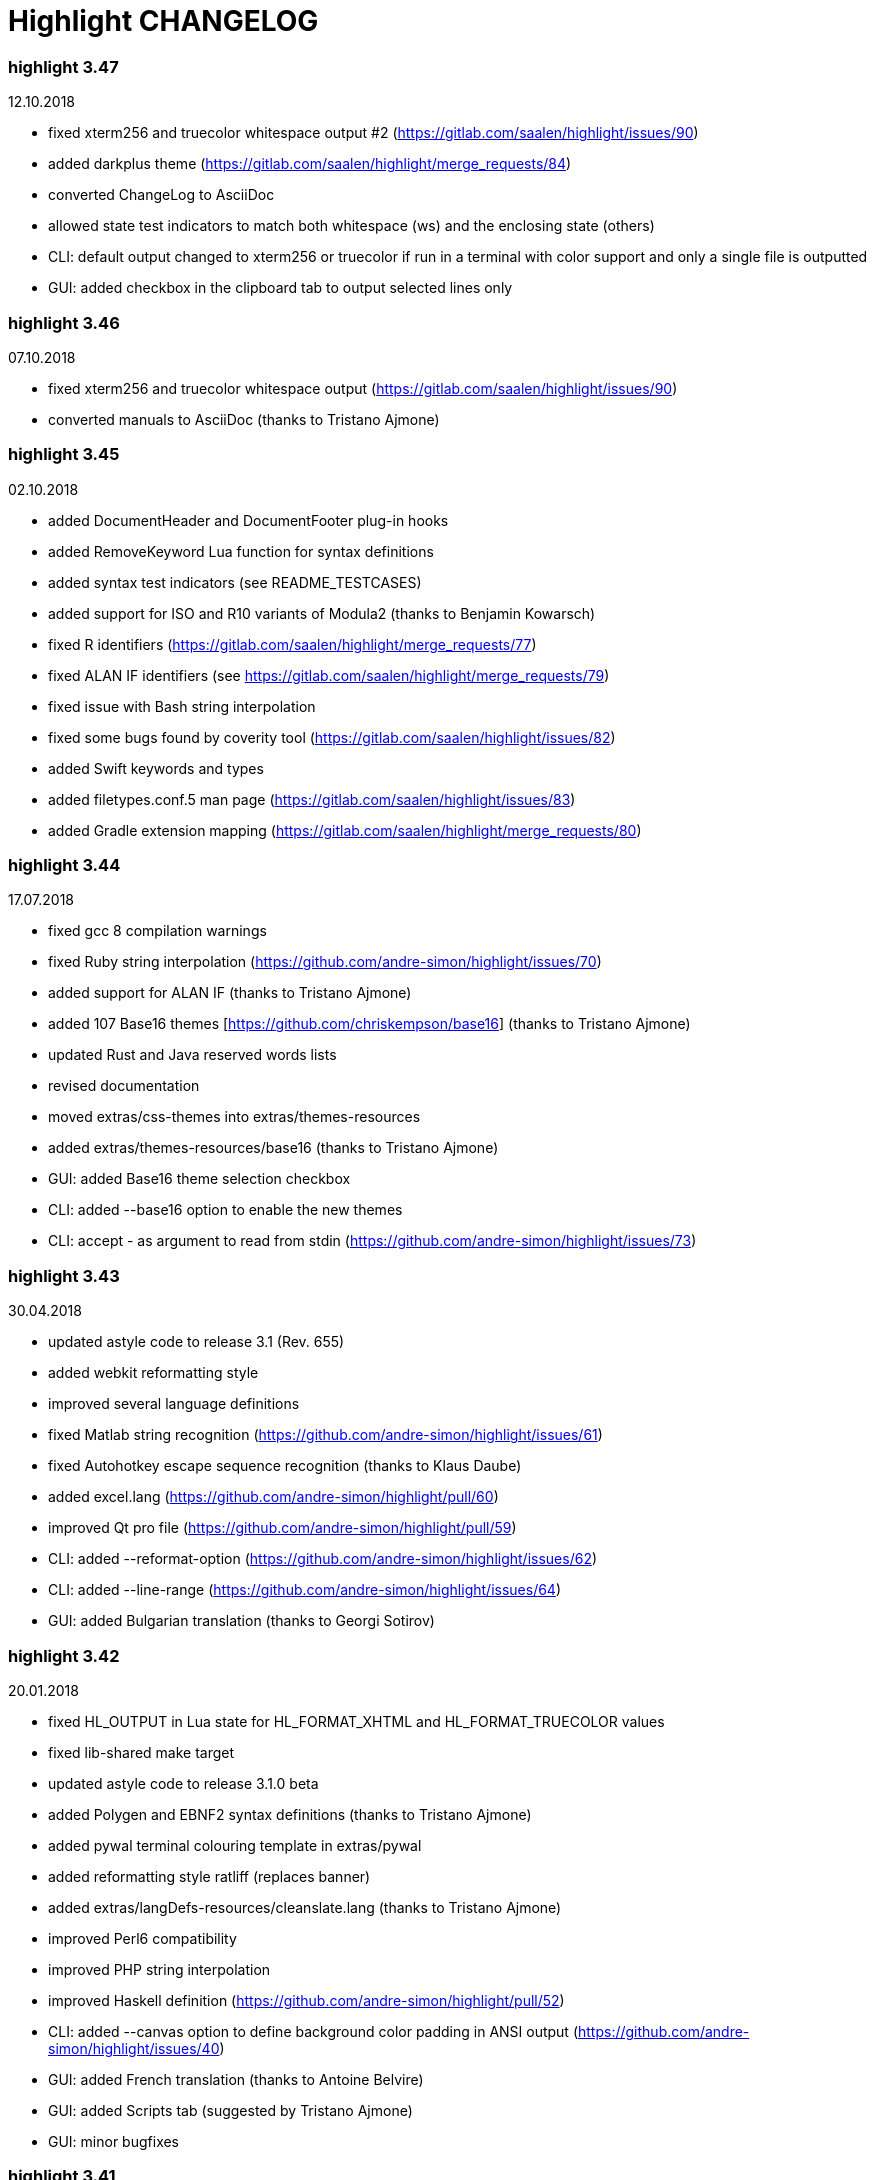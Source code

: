 = Highlight CHANGELOG


=== highlight 3.47

12.10.2018

 - fixed xterm256 and truecolor whitespace output #2 (https://gitlab.com/saalen/highlight/issues/90)
 - added darkplus theme (https://gitlab.com/saalen/highlight/merge_requests/84)
 - converted ChangeLog to AsciiDoc
 - allowed state test indicators to match both whitespace (ws) and the enclosing state (others)
 - CLI: default output changed to xterm256 or truecolor if run in a terminal with color support and 
        only a single file is outputted
 - GUI: added checkbox in the clipboard tab to output selected lines only

        
=== highlight 3.46

07.10.2018

 - fixed xterm256 and truecolor whitespace output (https://gitlab.com/saalen/highlight/issues/90)
 - converted manuals to AsciiDoc (thanks to Tristano Ajmone)


=== highlight 3.45

02.10.2018

 - added DocumentHeader and DocumentFooter plug-in hooks
 - added RemoveKeyword Lua function for syntax definitions
 - added syntax test indicators (see README_TESTCASES)
 - added support for ISO and R10 variants of Modula2 (thanks to Benjamin Kowarsch)
 - fixed R identifiers (https://gitlab.com/saalen/highlight/merge_requests/77)
 - fixed ALAN IF identifiers (see https://gitlab.com/saalen/highlight/merge_requests/79)
 - fixed issue with Bash string interpolation
 - fixed some bugs found by coverity tool (https://gitlab.com/saalen/highlight/issues/82)
 - added Swift keywords and types
 - added filetypes.conf.5 man page (https://gitlab.com/saalen/highlight/issues/83)
 - added Gradle extension mapping (https://gitlab.com/saalen/highlight/merge_requests/80)


=== highlight 3.44

17.07.2018

 - fixed gcc 8 compilation warnings
 - fixed Ruby string interpolation 
  (https://github.com/andre-simon/highlight/issues/70)
 - added support for ALAN IF (thanks to Tristano Ajmone)
 - added 107 Base16 themes [https://github.com/chriskempson/base16] 
  (thanks to Tristano Ajmone)
 - updated Rust and Java reserved words lists
 - revised documentation
 - moved extras/css-themes into extras/themes-resources
 - added extras/themes-resources/base16 (thanks to Tristano Ajmone)
 - GUI: added Base16 theme selection checkbox
 - CLI: added --base16 option to enable the new themes
 - CLI: accept - as argument to read from stdin 
  (https://github.com/andre-simon/highlight/issues/73)


=== highlight 3.43

30.04.2018

 - updated astyle code to release 3.1 (Rev. 655)
 - added webkit reformatting style
 - improved several language definitions
 - fixed Matlab string recognition 
  (https://github.com/andre-simon/highlight/issues/61)
 - fixed Autohotkey escape sequence recognition (thanks to Klaus Daube)
 - added excel.lang (https://github.com/andre-simon/highlight/pull/60)
 - improved Qt pro file (https://github.com/andre-simon/highlight/pull/59)
 - CLI: added --reformat-option 
  (https://github.com/andre-simon/highlight/issues/62)
 - CLI: added --line-range (https://github.com/andre-simon/highlight/issues/64)
 - GUI: added Bulgarian translation  (thanks to Georgi Sotirov)


=== highlight 3.42

20.01.2018

 - fixed HL_OUTPUT in Lua state for HL_FORMAT_XHTML and HL_FORMAT_TRUECOLOR values
 - fixed lib-shared make target
 - updated astyle code to release 3.1.0 beta
 - added Polygen and EBNF2 syntax definitions (thanks to Tristano Ajmone)
 - added pywal terminal colouring template in extras/pywal
 - added reformatting style ratliff (replaces banner)
 - added extras/langDefs-resources/cleanslate.lang (thanks to Tristano Ajmone)
 - improved Perl6 compatibility
 - improved PHP string interpolation
 - improved Haskell definition (https://github.com/andre-simon/highlight/pull/52)
 - CLI: added --canvas option to define background color padding in ANSI output
  (https://github.com/andre-simon/highlight/issues/40)
 - GUI: added French translation (thanks to Antoine Belvire) 
 - GUI: added Scripts tab (suggested by Tristano Ajmone) 
 - GUI: minor bugfixes


=== highlight 3.41

27.11.2017

 - renamed examples directory to extras
 - line anchors (-a) are attached as id attribute to the first span or li tag in 
  HTML output (https://github.com/andre-simon/highlight/issues/36)
 - renamed ID prefix in outhtml_codefold plug-in to be compatible with -a IDs
 - added fstab.lang and added anacrontab in filetypes.conf
 - removed references to OutputType::HTML32
 - added extras/css-themes and extras/langDefs-resources
  (thanks to Tristano Ajmone)
 - CLI: removed deprecated indicator of --data-dir option
 - CLI: added --no-version-info option
 - GUI: fixed initial theme selection
 - GUI: added "Omit version info comment" option
 - GUI: added "Copy with MIME type" option for HTML output 
  (https://github.com/andre-simon/highlight/issues/32) 


=== highlight 3.40

20.10.2017

 - fixed Ruby string parsing (thanks to Jens Schleusener)
 - fixed segfault on sparc64 (patch by James Clarke)
 - fixed PureBasic definition (https://github.com/andre-simon/highlight/issues/25)
 - added CMake definition (https://github.com/andre-simon/highlight/issues/20)
 - added email definition (https://github.com/andre-simon/highlight/issues/21)
 - linked scm suffix to lisp definition 
  (https://github.com/andre-simon/highlight/issues/22)
 - W32 CLI: support HIGHLIGHT_DATADIR and --data-dir options 
  (https://github.com/andre-simon/highlight/issues/24)
 - revised documentation


=== highlight 3.39

25.07.2017

 - added syntax for Docker and Elixir
 - improved HTML, Julia, Kotlin and Smalltalk syntax definitions
 - GUI: added "Paste, Convert and Copy" button 
  (https://sourceforge.net/p/syntaxhighlight/support-requests/4/)


=== highlight 3.38

20.06.2017

 - fixed Bash variable highlighting issue
 - updated astyle code to release 3.0.1 (https://sourceforge.net/p/astyle/bugs/438)
 - added bash_ref_man7_org.lua plugin


=== highlight 3.37

30.05.2017

 - fixed Perl string highlighting issue
 - fixed highlighting if a line continues after the nested code delimiter
 - updated astyle code to release 3.0
 - added examples/pandoc (thanks to Tristano Ajmone)
 - added syntax mapping for markdown 
  (https://github.com/andre-simon/highlight/issues/11)
 - added syntax mapping for clj 
  (https://github.com/andre-simon/highlight/issues/15)
 - improved Java definition (https://github.com/andre-simon/highlight/issues/13)
 - added theme to JSON converter in  examples/json 
  (https://github.com/andre-simon/highlight/issues/8)
 - CLI: added support for environment variable HIGHLIGHT_OPTIONS 
  (https://github.com/andre-simon/highlight/issues/17)


=== highlight 3.36

30.03.2017

 - fixed code folding plugin to support more Ruby conditional modifiers 
  (thanks to Jens Schleusener)
 - fixed Perl quoted string highlighting (thanks to Jens Schleusener)
 - added new GeneratorOverride syntax definition parameter
 - added Filenames parameter in filetypes.conf to assign input filenames
  to syntax types (suggested by Andy)
 - added FASM definition and edit-fasm theme (thanks to Tristano Ajmone)
 - added outhtml_ie7_webctrl plug-in (suggested by Tristano Ajmone)
 - GUI: file extensions can be configured for multiple languages, 
  triggers syntax selection prompt
 - GUI: added Italian translation (thanks to Tristano Ajmone)


=== highlight 3.35

28.02.2017

 - fixed code folding plugin to support Ruby conditional modifiers
 - fixed JSON definition (thanks to Timothee Cour)
 - fixed output of unknown syntax warning with applied force switch 
  (thanks to Andy)
 - added state trace parameter to Decorate plug-in function 
 - added GDScript definition and edit-godot theme (thanks to Tristano Ajmone)
 - updated SWIG code samples
 - updated Artistic Style lib (SVN Rev. 553)
 - revised docs
 - CLI: fixed creation of hidden files if output filename is prepended by its
  input path
 - CLI: added switch --stdout (https://sourceforge.net/p/syntaxhighlight/bugs/14)


=== highlight 3.34

27.12.2016

 - fixed segfault with --skip applied on a single file input list 
  (thanks to Jens Schleusener)
 - added support for Python 3.6 syntax
 - added Github and Sourceforge themes


=== highlight 3.33

02.11.2016

 - fixed highlighting of nested section delimiters
 - fixed PHP definition (thanks to Christoph Burschka)
 - fixed font family declaration in SVG
 - fixed user defined encoding in ODT
 - fixed unnecessary output of style file with --inline-css 
  (thanks to Jens Schleusener)
 - added vimscript language definition (thanks to Max Christian Pohle)
 - added Coffeescript language definition (thanks to Jess Austin)
 - added PureBasic definition and theme (thanks to Tristano Ajmone)
 - added JSX language definition (suggested by Max Stoiber)
 - added PO translation definition
 - added plug-in outhtml_add_figure.lua
 - updated js definition
 - updated Artistic Style lib (SVN Rev. 521)
 - improved various color themes and syntax definitions


=== highlight 3.32

24.09.2016

 - added support for true color escape codes (--out-format truecolor)
 - fixed xterm256 output for paging with less (thanks to Fylwind)
 - fixed operator regex in rnc.lang, crk.lang and yaml.lang (thanks to Joe Klauza)
 - added Pony and Whiley definitions
 - updated Ceylon, Julia and TypeScript definitions
 - added Go, AutoHotKey, TypeScript and R to the foldable list in the 
  outhtml_codefold.lua plug-in
 - removed plugins/bash_ref_linuxmanpages_com.lua
 - GUI: fixed README, ChangeLog and License file paths on Linux


=== highlight 3.31

01.08.2016

 - revised documentation
 - GUI: fixed minor layout issues


=== highlight 3.30

30.06.2016

 - the data directory can be defined with the HIGHLIGHT_DATADIR environment variable
 - fixed RTF output of UTF-8 input; needs input encoding set to utf-8 
  (thanks to Kamigishi Rei)
 - fixed XML comment recognition (thanks to Mani)
 - data search directories were appended to the result of --list-scripts
 - revised older syntax definitions
 - updated base URLs of bash_ref_linuxmanpages and cpp_ref_qtproject plug-ins
 - GUI: added system copy and paste shortcuts for clipboard functions 
  (suggested by Kamigishi Rei)


=== highlight 3.29

24.05.2016

 - added Ansible Yaml definition (thanks to Raphael Droz)
 - added Chapel definition (thanks to Lydia Duncan)
 - fixed gcc 6 warnings about deprecated auto_ptr usage
 - src/makefile: added -std=c++11 because of auto_ptr to unique_ptr transition
  (thanks to Jens Schleusener)
 - GUI: fixed style file output if "write to source directory" option is
  checked (thanks to Jim Pattee)


=== highlight 3.28

15.02.2016

 - added support of Pascal, Lua, Ruby and C# regions in outhtml_codefold.lua
 - improved outhtml_codefold.lua to handle embedded languages
 - added string delimiters in the Ruby definition
 - added new AssertEqualLength flag in string section of language definitions
 - improved heredoc parsing
 - fixed Lua multiline string recognition
 - improved SVG whitespace output (patch by Paul de Vrieze)
 - added Nim and mIRC Scripting definitions


=== highlight 3.27

19.01.2016

 - improved outhtml_codefold.lua to ignore brackets on the same line
 - added RTF output to mark_lines.lua 
 - fixed Powershell and NSIS definitions
 - added JSON and Github Markdown definitions
 - CLI: added --keep-injections option to force plugin injection output with -f
 - GUI: added keep injections checkbox
 - GUI: fixed crash after removing selected plugins


=== highlight 3.26

13.01.2016

 - added HL_REJECT state to be used in a OnStateChange function
 - added DecorateLineBegin and DecorateLineEnd hooks
 - added mark_lines.lua, outhtml_codefold.lua, comment_links.lua plug-ins
 - fixed font face in ODT output
 - fixed Operators parameter in frink.lang and oorexx.lang
 - fixed regular expression parsing within strings for JS, Perl and Ruby
 - CLI: added --page-color option to include a page color in RTF output
 - GUI: added RTF page color checkbox


=== highlight 3.25

18.12.2015

 - added new SVG definition to support embedded scripting
 - improved js.lang, css.lang, scss.lang, less.lang, tsql.lang
 - modified HTML ordered list output to work better with new plug-ins
 - renamed plug-in variable HL_INPUT_FILE to HL_PLUGIN_PARAM
 - CLI: renamed --plug-in-read option to --plug-in-param
 - GUI: updated plug-in parameter label and tool-tips
 - GUI: fixed minor issues


=== highlight 3.24

02.11.2015

 - fixed TeX output for cweb documents (patch by Ingo Krabbe)
 - fixed string interpolation in bat.lang
 - added reduce_filesize.lua, outhtml_add_shadow.lua, 
  outhtml_add_background_svg.lua, outhtml_add_background_stripes.lua, 
  outhtml_add_line.lua plug-ins 
 - added TCL extension in examples/tcl
 - added kotlin.lang, nginx.lang and julia.lang
 - updated php.lang to include version 7 keywords 
 - updated ceylon.lang to include version 1.2 keywords 
 - updated scripts in examples directory
 - CLI: style-infile option marked as deprecated
 - GUI: shortened paths in file input lists


=== highlight 3.23

16.07.2015

 - added rs.lang
 - added conf.lang (thanks to Victor Ananjevsky)
 - added some extensions in filetypes.conf (patch by Victor Ananjevsky)
 - fixed Matlab definition and style (thanks to Justin Pearson)
 - CLI: fixed --list-scripts with unknown argument (thanks to Jens Schleusener)


=== highlight 3.22

17.02.2015

 - updated astyle code to release 2.05.1
 - fixed shebang recognition (thanks to Victor Ananjevsky)
 - GUI: added option to define line numbering start


=== highlight 3.21

02.02.2015

 - added support for LESS, SASS and Stylus CSS processors (suggested by Marcel Bischoff)
 - added support for Lua 5.3, removed LUA52 makefile option
 - fixed heredoc matching in perl.lang (thanks to cornucopia)
 - fixed Haskell lang (thanks to Daan Michiels)
 - fixed RNC lang (thanks to Daan Michiels)
 - fixed regex pattern in js.lang


=== highlight 3.20

28.11.2014

 - updated astyle code to release 2.05
 - added astyle reformatting style vtk


=== highlight 3.19

05.09.2014

 - added bold, italic and underline attributes to xterm256 ANSI output
  (patch by Andrew Fuller)
 - fixed assembler mapping in filetypes.conf (thanks to Jens Schleusener)
 - added Swift definition
 - improved ASP, F#, OCaml and Lisp syntax definitions
 - added interpolation patterns to several definitions
 - updated base URLs in cpp_ref_gtk_gnome and cpp_ref_qtproject plug-ins
 - CLI: added Pango markup output option (patch by Dominik Schmidt)


=== highlight 3.18

28.03.2014

 - filenames without extension (ie. makefile) can be mapped in filetypes.conf
  (suggested by Sam Craig)
 - fixed Rexx highlighting
 - added GDB language definition (thanks to A. Aniruddha)
 - added the.theme (thanks to Mark Hessling)


=== highlight 3.17

06.01.2014

 - updated astyle code to release 2.04
 - added astyle reformatting styles google, pico and lisp
 - improved raw string parsing in cs.lang (patch by smdn.jp)
 - added regex recognition in js.lang (patch by Troy Sankey)
 - added PDF language definition (thanks to Roland Hieber)


=== highlight 3.16.1

01.11.2013

 - fixed debug output in sh.lang (https://sourceforge.net/p/syntaxhighlight/bugs/9/)


=== highlight 3.16

30.09.2013

 - updated astyle code to release 2.03
 - added heredoc string literal parsing for Lisp, Perl, PHP, Ruby and Bash
 - revised several language definitions
 - added DataDir::searchDataDir for the Perl SWIG bindings (thanks to David Bremner)
 - added SWIG PHP binding (patch by G. Wijaya)


=== highlight 3.15

27.06.2013

 - updated Diluculum code to release 1.0 (support of Lua 5.2)
 - patched Diluculum to support Lua 5.1 and 5.2
 - added support for Yang (thanks to A. Aniruddha)
 - fixed Ruby definition


=== highlight 3.14

31.04.2013

 - added HeaderInjection and FooterInjection variables for syntax plug-ins
 - fixed handling of CRLF files on Linux (suggested by William Bell)
 - replaced single data directory by a dynamic config file search; see README
  (suggested by Daniel)
 - added plug-ins outhtml_parantheses_matcher.lua, outhtml_keyword_matcher.lua
 - CLI: added --list-scripts option
 - CLI: marked --data-dir, --list-langs, --list-themes options as deprecated
 - CLI: removed --add-config-dir option


=== highlight 3.13

05.02.2013

 - added support for Crack (thanks to Conrad Steenberg)
 - added XML shebang regex (thanks to Ferry Huberts)
 - added hints to makefile to deal with Lua 5.1 and LuaJIT system libs
 - updated cpp_ref_gtk_gnome.lua plug-in
 - updated cpp_ref_cplusplus_com.lua plug-in
 - CLI: fixed segfault if --force was applied and unknown files were parsed
  (thanks to Jussi Judin)
 - GUI: fixed unselected theme after first program start


=== highlight 3.12

05.10.2012

 - CSS class name is omitted in HTML output if class-name option is set to NONE
 - added support for highlighting of string interpolation
 - added support for Dart and TypeScript
 - fixed SWIG module
 - GUI: added Simplified Chinese translation (thanks to Love NoAny)


=== highlight 3.11 beta

21.08.2012

 - replaced Pattern/Matcher classes by the Boost xpressive library
   (now swig example is broken)
 - updated Relax NG syntax (thanks to Roger Sperberg)
 - added new oxygenated theme (thanks to Roger Sperberg)
 - fixed highlight.pro to include correct lua5.1 paths
 - GUI: fixed shebang recognition


=== highlight 3.10 beta

21.07.2012

 - fixed HTML ordered lists to improve copy&paste in browsers (suggested by Nash)
 - changed default output from HTML 4.01 to HTML5
 - changed default HTML font family to include the generic monospace font
 - added ODT Flat XML output format (--out-format=odt)
 - added fontenc package in LaTeX output (patch by Yimin Li)
 - fixed RTF hyperlink output in several plug-ins
 - removed ctags option (functionality was replaced by plug-in)
 - CLI: added --wrap-no-numbers option (patch by Michael Enßlin)
 - GUI: replaced Qt file dialogs by native dialogs


=== highlight 3.9

01.05.2012

 - enhanced the plug-in interface (added Decorator function and Injections property)
 - added several example plug-ins which show how to add keyword links to online
  references (e.g. cplusplus.com, perldoc.perl.org, qtproject_org)
 - added ctags plugin (ctags_html_tooltips.lua)
 - improved Perl and N3 definitions (thanks to Heiko Jansen)
 - CLI: marked --ctags-file option as deprecated
 - CLI: added --plug-in-read option to define an input file for plug-ins
 - CLI: fixed file suffix recognition
 - GUI: added input field for a plug-in input file
 - GUI: fixed initial input tab selection
 - GUI: set initial font selection to Courier


=== highlight 3.8

24.02.2012

 - updated astyle code to release 2.02.1
 - fixed SWIG perl binding makefile (patch by David Bremner)
 - fixed shebang recognition (patch by Georgios M. Zarkadas)
 - fixed file suffix recognition (patch by Georgios M. Zarkadas)
 - fixed memory leak in astyle's ASFormatter (patch by MENG Wei)


=== highlight 3.7

03.01.2012

 - added support for Biferno (thanks to Sandro Bilbeisi)
 - added support for RPL (thanks to Frank Seidinger)
 - added support for Ceylon
 - fixed Ruby definition
 - HTML font string may contain a list of fonts, which is not enclosed in quotes
   (suggested by Sebastiano Poggi)
 - GUI: added --portable command line option to save config files in the current
   working directory instead of the user directory (suggested by Royi Avital)
 - GUI: fixed some language mappings


=== highlight 3.6

05.10.2011

 - added support for UPC (thanks to Viraj Sinha)
 - added support for N3, N-Triples, Turtle, SPARQL (suggested by  Heiko Jansen)
 - added Solarized color theme (thanks to Steve Huff)
 - fixed OCaml definition (thanks to Kakadu Hafanana)
 - fixed camo colour theme
 - removed sienna and desertEx colour themes
 - CLI: fixed segfault with --print-style option
 - GUI: added "Dock floating panels" checkbox in the main menu


=== highlight 3.5

02.06.2011

 - updated astyle code to release 2.02
 - fixed --force option (thanks to Stefan Bühler)


=== highlight 3.4

31.03.2011

 - added support for ABC, Algol, AS/400 CL, BCPL,  Limbo, Gambas, JavaFX,
   RPG, Transact-SQL, PL/Perl, PL/Tcl, PL/Python, Charmm
 - fixed web plugins (Serendipity, DokuWiki, Wordpress)
 - fixed BBCode closing tag order
 - GUI: Updated Czech translation (thanks to Pavel Fric)


=== highlight 3.3

28.12.2010

 - updated astyle code to release 2.01
 - fixed overwriting of files with the same name in recursive batch mode
  (thanks to Ramanathan U.)
 - added DataDir class to SWIG interface (patch by David Bremner)
 - added Andes theme (thanks to Roger Sperberg)
 - enabled deprecated @highlight pass-through (suggested by David Bremner)
 - dropped oceandeep theme
 - updated documentation


=== highlight 3.2

08.11.2010

 - added plug-in function AddKeyword (suggested by Michael Serrano)
 - language definitions are cached instead of being reloaded if input syntax
  changes
 - added keyword group ID parameter to the plug-in function OnStateChange
 - added plug-in script bash_functions.lua
 - added theme description in output style's comment
 - added enum and union keywords in c.lang (thanks to Thiago)
 - added dl linking flag in Makefile to fix Debian build error
  (thanks to Michael Serrano)
 - added NDEBUG flag in makefile to disable asserts
 - GUI: Added Czech translation (thanks to Pavel Fric)


=== highlight 3.1

24.08.2010

 - updated Diluculum to version 0.5.3
 - fixed README
 - fixed conversion without highlighting (--syntax txt)
 - fixed msxml definition (thanks to Andrei Rosca)
 - added edit-flashdevelop theme (thanks to Andrei Rosca)
 - CLI: fixed minor bugs


=== highlight 3.1 beta3

12.08.2010

 - added --config-file option
 - CLI: fixed minor bugs
 - GUI: renamed output specific options tab
 - GUI: remember state of the dock panel


=== highlight 3.1 beta2

08.07.2010

 - moved plugin scripts from examples to new plugins directory
 - fixed web_plugin path in makefile (thanks to Jochen Schmitt)
 - fixed SWIG interface and example scripts
 - improved converted VIM colour themes
 - improved several language definitions (Fortran77, Zonnon,
   Basic, Verilog, Squirrel, R)
 - added new plugins (java_library.lua, theme_invert.lua)
 - GUI: added plug-in description label
 - GUI: moved setting controls into a dock panel


=== highlight 3.1 beta1

21.06.2010

 - enabled loading of multiple plugins
 - added MXML language definition (suggested by Neal Delfeld)
 - fixed HTML, XML, CSS, Actionscript and JavaScript definitions
 - converted 60 popular VIM colour themes


=== highlight 3.0 beta

03.06.2010

 - language definitions, themes, filetypes.conf were converted to Lua scripts
  (try examples/*2to3.py to convert old files)
 - added --plug-in option to enable user scripts
 - renamed *.style files to *.theme
 - moved include files from src/core to src/include
 - moved examples/plugins to examples/web_plugins
 - renamed --linenumbers to --line-numbers
 - renamed several language definitions and themes
 - fixed several string delimiter issues (Ruby, Lua)
 - changed default theme for xterm256 output to edit-vim-dark
 - changed short options: -O is --out-format, -d is --out-dir, -T is --doc-title
 - disabled --mark-line feature
 - disabled --add-data-dir feature
 - disabled separate output format options (use --out-format instead)
 - disabled XML output (use SVG or XHTML)
 - New dependencies: Lua5.1-devel, Boost Headers (Bind)


=== highlight 2.16

29-03-2010

 - updated astyle code to release 1.24
 - added indentation styles 1tbs and horstmann
 - added --no-trailing-nl switch (suggested by Adiel Mittmann)
 - added Modula2 definition (thanks to Benjamin Kowarsch)
 - added EBNF definition (thanks to Mate Ory)
 - added ABNF, AutoHotKey, BBCode and Clean language definitions
 - updated C++ definition to support C++0x syntax
 - added StartupNotify switch in desktop file (patch by Jochen Schmitt)


=== highlight 2.15

25-02-2010

 - improved HTML nested language patterns (thanks to Simone)
 - improved Rexx and PL1 definitions (thanks to Robert Prins)
 - added support for NXC and NBC
 - GUI: added copy and paste support (thanks to Torsten Flammiger)
 - GUI: fixed preview of UTF-8 input


=== highlight 2.14

04-01-2010

 - fixed Rexx output (thanks to Marc Hessling)
 - added support for Go and Pure
 - added support for BNF (thanks to Julien Fontanet)
 - updated Logtalk definition (thanks to Paulo Moura)
 - updated THE theme  (thanks to Marc Hessling)
 - CLI: --quiet switch supresses "Unknown source file extension" error
  (suggested by Nathan Gray)


=== highlight 2.13

02-10-2009

 - fixed SVG output (thanks to Xico)
 - GUI: added new icon


=== highlight 2.12

07-09-2009

 - fixed bug with $INCLUDE statement
 - fixed ctags file parsing
 - added nested language recognition within a source file (suggested by Pavel Striz)
 - added $NESTED statement to language definitions (pas, html, tex)
 - added support for F# (fs.lang)
 - added support for haXe (hx.lang)
 - improved various language definitions
 - revised documentation
 - LIB: added version to shared lib output name
 - CLI: added options --start-nested and --print-style


=== highlight 2.11

23-07-2009

 - added BBCode output option (--bbcode, suggested by Qui Peccavit)
 - added new --delim-cr option to cope with MacOS 9 files
  (suggested by Steven Haddock)
 - added shared lib target (make lib-shared, suggested by Dario Teixeira)
 - list of installed languages (--list-langs) was enhanced to include mapped file
  extensions (suggested by Martin Kammerlander)
 - improved many colour themes using Agave (agave.sf.net)


=== highlight 2.10

24-06-2009

 - fixed CR parsing bug on MacOS (thanks to Shiro Wilde)
 - fixed SWIG makefile (thanks to David Bremner)
 - license changed from GPLv2 to GPLv3 (incl. included libs)
 - updated Artistic Style lib to version 1.23
 - new indentation schemes: stroustrup, whitesmith, banner
 - removed indentSchemes and helpmsg directories
 - removed README_INDENT
 - replaced ide-devcpp theme by a new jedit theme
 - added support for Interactive Data Language (idlang, thanks to Roberto
  Mendoza)
 - added support for Rebol, Oz, Mercury, Zonnon, ATS (Applied Type System),
  CHILL, NetRexx, Inno Setup and INTERLIS
 - added pp, rjs, jnlp, groovy, gnad, es, sblc, ooc, gst, sq extensions
  to filetypes.conf
 - improved Prolog, Pike, Oberon, Nice, Java, Lisp, Lua, Haskell, C# and SML
  definitions
 - improved spec.lang for RPM (thanks to Luoyi Ly)
 - CLI: option --help-lang is deprecated
 - API: dropped setSpecialOptions(), renamed initializing methods to init*


=== highlight 2.9

30-April-2009

 - added more customized boxes for the LaTeX --pretty-symbols switch
  (thanks to Romain Francois)
 - GUI: fixed makefile to pass costum paths to the Qt project makefile
  (thanks to Joerg Germeroth)
 - GUI: reduced window height (thanks to Fidel Barrera)
 - GUI: added Spanish translation (thanks to Fidel Barrera)
 - GUI: added drag and drop for input files


=== highlight 2.8

30-March-2009

 - added --pretty-symbols option to improve LaTeX output quality of tilde and
  braces (thanks to Romain Francois)
 - omitted warning message if --syntax parameter is contained in the --skip list
  (thanks to Bob Smith)
 - included language descriptions in --list-langs output
 - dropped dependency of --replace-quotes and --fragment options
 - enhanced Python SWIG example (testmod.py)
 - added qmake language definition
 - fixed SWIG scripts (thanks to David Bremner)
 - fixed gcc 4.4 compilation (patch by Jochen Schmitt)
 - dropped core/html32generator.*
 - dropped src/gui (wxWidgets based interface)
 - GUI: rewrote the user interface using Qt


=== highlight 2.7

12-January-2009

 - changed versioning scheme to major.minor
 - fixed infinite loop in the W32 build when outputting LaTeX/TeX as UTF-8
   (thanks to Christophe Bal)
 - fixed VHDL and Scilab definitions (thanks to Frederik Teichert)
 - fixed XML definition (thanks to Edin)
 - fixed -r switch (thanks to Frederik Teichert)
 - fixed default number recognition regex
 - added Clojure language definition (thanks to Pierre Larochelle)
 - added wrapping arrow in LaTeX/HTML output if --wrap/--wrap-simple is set
  (suggested by Frederik Teichert)
 - updated ide-msvcpp.style to match current Visual Studio appearance
  (suggested by Pieter Kruger)
 - added make targets "lib" and "cli"
 - organized sources in subdirectories (core, cli, gui) and adjusted makefiles


=== highlight 2.6-14

21-October-2008

 - added --ctags-file option to add tooltips with meta information in HTML output
 - added options to improve compatibility with GNU source-highlight:
  --doc, --no-doc, --tab, --css, --output-dir, --failsafe, --out-format,
  --src-lang, --line-number, --line-number-ref
 - fixed ADA95, C#, Eiffel, Fortran, TCL, Bash definitions
 - added Vala language definition
 - added several file suffixes to filetypes.conf
 - fixed gcc 4.3 compilation issues (patch by Detlef Reichelt)
 - fixed race condition in makefile (patch by Jochen Schmitt)
 - added exit condition if input path matches output path
  (suggested by James Haefner)
 - GUI: added ctags file selection options (only wx2.9 version)


=== highlight 2.6-13

29-September-2008

 - added --skip option to ignore unknown file types (suggested by Bob Smith)
 - added Haskell LHS language definition (suggested by Sebastian Roeder)
 - added regex description for Perl and Ruby definitions
 - improved Bison, Paradox, SML, Snobol, Verilog definitions
 - renamed snobol.lang to sno.lang
 - updated Artistic Style lib to version 1.22
 - replaced dirstream lib by a faster file globbing method
  (invoked with --batch-recursive)
 - support for USE_FN_MATCH compile flag was dropped
 - Makefile generates libhighlight.a (suggested by Adiel Mittmann)
 - Updated SWIG makefile and documentation


=== highlight 2.6-12

04-August-2008

 - added RTF character stylesheet option (suggested by Klaus Nordby)
 - fixed filetypes.conf path in RPM specfile (thanks to Nikita Borodikhin)


=== highlight 2.6-11

09-July-2008

 - added SVG output option (--svg)
 - reassigned -G short option from --class-name to --svg
 - fixed various makefile issues (patches by Samuli Suominen)
 - added highlight.desktop file (suggested by Samuli Suominen)
 - GUI: added SVG and font selection options (only wx2.9 version)
 - GUI: reduced window height by hiding format specific input controls
 - updated highlight.spec to compile wx2.9 GUI


=== highlight 2.6-10

07-May-2008

 - fixed XHTML output (thanks to Allen McPherson)
 - added Logtalk definition (thanks to Paulo Moura)
 - added support for Eiffel ecf project files (thanks to Jérémie Blaser)
 - various code improvements (patch by Antonio Diaz Diaz)


=== highlight 2.6-9

26-March-2008

 - fixed --validate-input option with input from stdin
 - fixed missing DESTDIR prefix in makefile (thanks to Bob Smith)
 - fixed handling of several keyword regexes using the same group name
 - added support for Lilypond
 - added support for Arc (thanks to Pierre Larochelle)
 - added support for embedded output instructions (see README)
 - added examples/highlight_pipe.* (PHP, Perl and Python interface scripts)
 - replaced getopt_long by argparser class
 - language definition parameters $kw_list and $kw_re are merged to $keywords
 - GUI: fixed preview of UTF-8 files (thanks to Victor Woo)
 - GUI: added all-gui-wx29 target in Makefile to compile with wxWidgets 2.9


=== highlight 2.6-8

01-February-2008

 - fixed highlighting issue with nested comments, if delimiters are distinct
 - fixed XML and CSS highlighting
 - fixed C escape sequence parsing of octal and hex sequences
 - language definition tag tag_delim was dropped
 - outdated file README_ES was dropped
 - gcc4.3 compilation support was added (patch by Jochen Schmitt)
 - font-family parameter is enclosed in apostrophes in HTML output
 - added --kw-case=capitalize option
 - added --enclose-pre option
 - added file README_LANGLIST
 - improved several language definitions
 - GUI: decreased window height
 - GUI: preview window is scrolled to last view position after a content update
 - GUI: windows saves and restores previous position and size


=== highlight 2.6-7

04-January-2008

 - support for RTF background colour was added
 - regex() in language definitions  expression allows optional definition of
  capturing group number
 - added --add-config-dir option to define config search path
  (suggested by Nathaniel Gray)
 - allowed invocation of makefile with CFLAGS and LDFLAGS as parameters
  (patch by Nathaniel Gray)
 - fixed OCaml definition (thanks to Nathaniel Gray)
 - fixed AutoIt definition
 - added case insensitive file suffix matching (thanks to Stefan Boumans)
 - GUI: added RTF mimetype to clipboard data (thanks to Stefan Boumans)
 - GUI: fixed preview update after tab width change (thanks to Stefan Boumans)


=== highlight 2.6-6

10-December-2007

 - added Smalltalk definition and moe theme (thanks to Joerg Walter)
 - added support for diff and patch files
 - GUI: added clipboard button (suggested by Klaus Schueller and Stefan Boumans)
 - fixed Matlab definition (thanks to Andreas Boehler)
 - fixed print.style (thanks to Albert Neu)
 - fixed output of lines with CR/LF (bug of 2.6.5)
 - fixed php and css definitions
 - updated ActionScript definition (thanks to Samuel Toulouse)
 - updated sql definition (thanks to Stefan Boumans)
 - dropped dull theme


=== highlight 2.6-5

02-October-2007

 - fixed compilation warning on 64 Bit OS (thanks to Uwe Sassenberg)
 - allowed embedded comments in Pascal definition (thanks to Helmut Giritzer)
 - fixed memory leak
 - improved performance
 - added serendipity plugin in examples/plugins
 - added support for diff (and patch) files (suggested by Dan Christensen)
 - adjusted SWIG makefiles and sample scripts
 - improved definitions of Bash, Ruby, Maya, Tcl, Agda and Haskell


=== highlight 2.6-4

13-September-2007

 - fixed TeX and LaTeX output (space after strings were omitted,
  thanks to Andre Schade)
 - fixed Perl language definition (thanks to Jens Kadenbach)
 - fixed gui.cpp compilation with wxWigets unicode build (thanks to Dennis Veatch)
 - updated R language definition (thanks to Yihui Xie)


=== highlight 2.6-3

06-September-2007

 - added --inline-css option to output CSS within each tag element
 - renamed previewgenerator.* files to html32generator.*
 - GUI: changed GUI configuration format (using wx config classes)
 - GUI: added inline CSS option
 - binaries are no longer stripped by default (src/makefile)
 - added notes to makefiles and INSTALL concerning static linking
  (thanks to Ken Poole)
 - improved MacOS X compatibility (thanks to Benjamin Kowarsch)
 - added ide-xcode theme (thanks to Benjamin Kowarsch)
 - README files were updated
 - updated plugin scripts to use the new --inline-css option


=== highlight 2.6-2

19-July-2007

 - dropped deprecated option --format-style
 - added --html option for plausibility (HTML output is still default)
 - reassigned -H option to --html
 - added option --kw-case to output keywords in upper case or lower case if
  the language is not case sensitive
 - added option --mark-line to highlight several code lines in HTML output
 - added mark-line parameter to colour themes, renamed kw_group parameter
  to kw-group
 - added option --validate-input to test if input file is text (if the input
  is considered binary, no parsing takes place)
 - updated astyle code to release 1.21
 - improved PHP4 compatibility of the wordpress plugin (thanks to Thomas Keller)
 - added support for Open Object Rexx (oorexx.lang)
 - updated documentation


=== highlight 2.6-1

21-May-2007

 - support of HTML colour notation in theme files (ie #12aa00)
 - fixed bad formatting of single line comment and directive substrings after
  line wrapping took place (multiline comments may still be screwed up)
 - enabled "highlight -c stdout" to print style definition to stdout
 - moved highlight/highlight subdir to highlight/src
 - removed examples/cgi
 - added examples/plugins
 - moved gui file directories ext and i18n to DATADIR/gui_files/
 - removed themes: berries-light, whatis
 - added themes: lucretia, orion
 - fixed SWIG interface files and scripts
 - fixed makefile and filetypes.conf (thanks to Axel Dyks)
 - improved ini.lang (thanks to Axel Dyks)
 - GUI: added Brazilian Portuguese translation (thanks to Yorick)


=== highlight 2.6-0

05-May-2007

 - fixed bug with line number count starting at zero by default
 - modified makefile to support PREFIX and DESTDIR variables (patch by Jeremy Bopp)


=== highlight 2.5-6 beta

20-April-2007

 - added new option --class-name (suggested by John Pye)
 - fixed XML output (thanks to Hilmar Bunjes)
 - updated README files


=== highlight 2.5-5 beta

05-April-2007

 - renamed --line-number-width to --line-number-length
 - added new option --line-length
 - fixed compilation error with gcc 4.3 (thanks to Martin Michlmayr)
 - added script shebang recognition with stdin input (patch by Alan Briolat)
 - added support for Boo scripting language
 - fixed translated help texts
 - added *.p, *.i, *.w as Progress file suffixes (thanks to Mark Reeves)


=== highlight 2.5-4 beta

07-March-2007

 - improved display quality of preview font (Courier New)
 - updated astyle to version 1.20.2


=== highlight 2.5-3 beta

03-March-2007

 - fixed bug in GUI preview update
 - reduced GUI height
 - added support for Linden script (Second Life)


=== highlight 2.5-2 beta

28-February-2007

 - added prefix and prefix_bin variables to makefile (suggested by Thomas Link)
 - removed LaTeX page dimension directives (suggested by Thomas Link)
 - improved several color themes
 - removed berries-dark, added seashell theme


=== highlight 2.5-1 beta

29-January-2007

 - fixed GTK GUI language file encoding to UTF 8
 - improved Ruby language definition
 - added gui subsection in the RPM specfile


=== highlight 2.5-0 beta

17-January-2007

 - added Miranda language definition (thanks to Peter Bartke)
 - added Powershell (Monad) language definition
 - fixed ignored conf_dir parameter in makefiles (thanks to Bob Smith)
 - included source files and additional make rules to compile a wxWidgets GUI
  (binary: highlight-gui; make all-gui; needs wxWidgets 2.6+)


=== highlight 2.4-8

19-October-2006

 - added xterm 256 color output (-M, --xterm256) (thanks to Wolfgang Frisch)
 - prints warning if output format ignores the theme background colour
 - fixed Java and Python language definitions
 - revised README files


=== highlight 2.4-7

10-June-2006

 - fixed segfault in symbol parsing procedure (thanks to Veit Wedtstein)
 - updated Lua and Lisp definitions
 - added AutoIt, NSIS, Graphviz and Qore definitions
 - updated SWIG sample scripts


=== highlight 2.4-6

02-May-2006

 - fixed segfault when outputting ANSI (thanks to Philip Jenvey)

=== highlight 2.4-5

20-March-2006

 - fixed bug which caused segfault on x86_64 (thanks to Eric Hopper)
 - fixed wrong enumeration start when outputting text w/o highlighting
  (thanks to Russell Yanofsky)
 - added anchor-prefix option (suggested by Peter Biechele)
 - added anchor-filename option (suggested by Mazy)
 - added $description entry to language file format
 - added D language file
 - updated regex classes to version 1.05.02


=== highlight 2.4-4

19-February-2006

 - added print-config option
 - added scilab definition (thanks to Gunnar Lindholm)
 - dropped support for XSL-FO (use XML instead for further processing)
 - dropped deprecated options (css-infile, css-outfile, include-css)
 - fixed line numbering (starting at 1, printed if syntax option is txt)
   (thanks to Russell Yanofsky)
 - renamed extensions.conf to filetypes.conf
 - moved content of scriptre.conf into filetypes.conf
 - renamed option help-int to help-lang
 - renamed option format-style to reformat
 - updated regex classes to version 1.04
 - code cleanup
 - updated documentation


=== highlight 2.4-3

30-October-2005

 - added RTF page-size option (suggested by David Strip)
 - fixed bug in RTF output, which prevented italic and bold output
  (patch by Jeremy Weinberger)
 - renamed colour theme parameter KW_CLASS to KW_GROUP


=== highlight 2.4-2

25-September-2005

 - added line-number-start switch (suggested by Roie Black)
 - added babel switch to make output compatible with LaTeX Babel
  package (disables Babel shorthands)
 - fixed ampl.lang (thanks to David Strip)
 - fixed error message if language definition is unknown
 - added Nemerle definition (n.lang)
 - added SAS definition (thanks to Alexandre Detiste)
 - added TTCN3 definition (thanks to Peter Biechele)
 - added tcsh.lang (thanks to Igor Furlan)
 - Unix package: moved *.conf to /etc/highlight/
  (suggested by Jochen Schmitt)


=== highlight 2.4-1

23-July-2005

 - dropped include-pkg option
 - added CSS style for list items (--ordered-list)
 - fixed default number regex
 - fixed VHDL event recognition
 - added missing KWD keyword style to several colour themes
 - added $STRING_UNEQUAL parameter for language definitions
 - added string CodeGenerator::generateString(const string &)
 - improved Ruby and Octave highlighting
 - added SWIG interface in examples/swig
 - removed examples/python-binding
 - removed themes: neon2 fluke greyish ide-jbuilder4 ide-jcreator2
   ide-synedit neon2 rand02 ron whitenblue website


=== highlight 2.3-6 beta

02-July-2005

 - fixed crash in language definition loader
 - saved helpmsg/cs.help as iso-8859-2
 - added include-pkg option to define a list of LaTeX packages
  which should be included
 - fixed output of UTF-8 characters (replaced isspace by iswspace)


=== highlight 2.3-5 beta

26-June-2005

 - fixed LaTeX and TeX output
 - added support for UTF-8 LaTeX output (suggested by Sungmin Cho)
 - dropped automatic conversion of ASCII characters > 127, package
  latin1 is included instead


=== highlight 2.3-4 beta

17-June-2005

 - added font and fontsize options (submitted by Yves Bailly)
 - added line-number-width (suggested by Yves Bailly)
 - code cleanup


=== highlight 2.3-3 beta

16-May-2005

 - added kwd keyword class to most of the colour themes
 - added regular expressions to some language definitions


=== highlight 2.3-2 beta

04-May-2005

 - improved number regex
 - added --ordered-list option (suggested by Dominic Lchinger)
 - fixed tag parsing (broken in 2.3-1)
 - updated docs
 - added Brazilian help text (thanks to Adao Raul)
 - added Czech help text


=== highlight 2.3-1 beta

23-April-2005

 - added support for regular expressions in language definitions


=== highlight 2.2-10

25-March-2005

 - added support for PowerPC Assembler (thanks to Juergen Frank)
 - added support for AppleScript (thanks to Andreas Amann)
 - added encoding option to set proper output encoding type in XML and
   HTML output formats (default encoding: ISO-8895-1)
   Note: encoding name has to match input file encoding
 - style definitions are generated if only --fragment and --style-outpath
   options are set
 - added simple recognition of scripts without file extension
  (Bash, Perl, AWK, Python)
 - added config file scriptre.conf to configure script recognition
 - moved langDefs/extensions.conf to package base directory
 - added --force option to generate output if language type is unknown
 - fixed parsing of escape sequences outside of strings in Perl
  (last six points suggested by Andreas Amann)
 - fixed output of CR line terminators
 - added classes pre.hl and body.hl in CSS definitions


=== highlight 2.2-9

27-February-2005

 - fixed --output option
 - fixed line number indentation in TeX and LaTeX output
 - fixed compilation error for Darwin (OSX) (thanks to Plumber)
 - fixed LaTeX compilation warnings (thanks to Tyranix)
 - fixed xml default file suffix
 - closing style tags are no longer printed in the following output line
   (suggested by Yves Bailly)
 - fixed rb.lang (Ruby is case sensitive)
 - external style definitions and inclusion of user defined styles were
   added to LaTeX and TeX output
 - installation directory configuration is improved in the makefiles
   (all suggested by Thomas Link)
 - new options: style-outfile, style-infile, include-style
 - deprecated options: css-outfile, css-infile, include-css


=== highlight 2.2-8

20-February-2005

 - added XML output (suggested by Matteo Bertini)
 - added support for MS SQL (thanks to Magnus ?erg)
 - added support for Pyrex (thanks to Matteo Bertini)
 - added support for Hecl, Luban and Qu


=== highlight 2.2-7

12-January-2005

 - fixed compilation error on AMD64/gcc4.0 (thanks to Andreas Jochens)
 - fixed tab replacement (thanks to Adrian Bader)
 - fixed parsing of keywords with special characters as prefix ($ALLOWEDCHARS)
   (thanks to Magnus ?erg)
 - single spaces in (La)TeX are no longer preceeded by backslash


=== highlight 2.2-6

03-December-2004

 - fixed compilation error with getopt and Solaris 5.8
  (thanks to Philippe Cornu and Jean-Emmanuel Reynaud)
 - enabled css-infile option when include-css is set
 - improved IO and Perl language definitions
 - updated dirstram classes to release 0.4
 - W32 port: fixed installation path determination


=== highlight 2.2-5

31-October-2004

 - fixed some compiler warnings in various Debian builds (thanks to Ayman Negm)
 - fixed indentation error in LaTeX output and output of "--" in bold font
  (thanks to Michael Suess)
 - added background colour attribute of body element to the CSS output to
  improve compatibility with old browsers (NS Communicator 4.8)
  (thanks to Wojciech Stryjewski)
 - in CSS output, user defined CSS definitions are now included after highlight
  style definitions to make modifications easier
 - highlight returns EXIT_FAILURE after every IO failure
 - updated Spanish manual and help message (thanks to David Villa)


=== highlight 2.2-4

26-September-2004


 - changed ANSI output colours to vim style (suggested by David Villa)
 - added new acid indentation scheme and acid colour theme
  (thanks to Alexandre "AciD" Bonneau)
 - highlight returns 1 (EXIT_FAILURE) if file operations failed
  (suggested by David Villa)
 - fixed bug in LaTeX output: [ and * characters after a linebreak (\\) caused
  latex compilation to stop (thanks to Christian Schilling)
 - improved error reports


=== highlight 2.2-3

10-September-2004

 - applied patch to suppress compiler warnings on several platforms
  (thanks to weasel@debian.org)
 - renamed the /utils directory to /examples, which moved to
  /usr/share/doc/highlight/ (suggested by Ayman Negm)
 - if --output is defined and output format is (X)HTML, the CSS file is stored in
  the directory given by --output (suggested by Vicky Brown)
 - added spanish translations: README_ES and es.help (thanks to David Villa)
 - added support for SNMPv1 and SNMPv2 files: mib.lang (thanks to Roman Surma)
 - fixed highlighting of escape sequences in Pascal (thanks to Grzegorz Tworek)
 - added Pascal multi line comment delimiters: (*, *)
 - added a third keyword style (kwc) to all themes
 - added a third keyword group: ada.lang, gawk.lang, c.lang, java.lang, pas.lang
 - fixed some language definition with old $keyword entries


=== highlight 2.2-2

20-July-2004

 - removed $STRINGDELIMITERPAIR parameter
 - internal changes


=== highlight 2.2-1

11-July-2004

 - added content-type (iso-8859-1) to HTML output
 - added possibility to define custom keyword groups (suggested by Daniel Bonniot)
 - reformatting and indentation schemes are customizable, config files are located
  in /indentSchemes (suggested by Petri Heiramo)
 - added new output format: ANSI terminal sequences (--ansi)
  (suggested by David Villa)
  assigned -A to --ansi, -g to --fop-compatible
 - added $SL-COMMENT parameter to colour themes (enables seperate highlighting
 of single and multi line comments)
 - added option to fill linenumbers with zeroes
 - improved quality of colour themes
 - changed names of following command line options:
  deletetabs -> replace-tabs
  listthemes -> list-themes
  listlangs  -> list-langs
  includecss -> include-css
  printindex -> print-index
 - dropped support for C# member attributes (was a nasty workaround)
 - dropped support for Forth
 - removed unnecessary --batch (-b) option
 - removed utils/cgi/perl/README_CGI
 - fixed raw string highlighting bug: r"""\n""" in Python is parsed correctly
 - fixed some old parameters in language definitions
 - added source directory names to generated index file (-C)


=== highlight 2.0-25

20-June-2004

 - fixed quote replacement in LaTeX (\dq -> \dq{}) (thanks to Adrian Bader)
 - fixed crash if $HOME is not defined (thanks to Kostas Maistelis)
 - added compile flag CONFIG_FILE_PATH to define a custom path to the config file
 - added local copy of getopt, which is compiled if the system does not provide it
  (removed win32cmdline.*)
 - fixed VHDL event parsing
 - removed some poor quality colour themes and improved some others
 - added ide-eclipse style


=== highlight 2.0-24

10-June-2004

 - improved VHDL support (thanks to Aaron D. Marasco)
 - added Coldfusion MX definition (thanks to Paul Connell)
 - added $REFORMATTING option to language definitions
 - added a Python binding in utils/python-binding
 - some code clean up


=== highlight 2.0-23

16-May-2004

 - fixed ABAP definition (thanks to Kevin Barter)
 - fixed Python definition
 - fixed parsing of methods applied to numerical literals (possible in Ruby)
 - fixed indentation of line numbers in LaTeX (thanks to Michael Berndt)
 - reduced LaTeX output file size
 - improved layout of LaTeX document
 - applied some patches to Artistic Style code (see astyle.sourceforge.net)
 - added updated phpwiki-plugin utils/cgi/php/SyntaxHighlighter.php
  (thanks to Reini Urban)


=== highlight 2.0-22

19-April-2004

 - improved Fortran 77 parsing (thanks to Geraldo Veiga),
  moved parsing information to f77.lang and f90.lang
 - added highlighting of float literals like .5
 - added new language definitions: ABAP/4, ARM, Bison, Dylan, FAME,Informix, Lisp,
  Octave, R, Scala, Snobol, Verilog
 - removed -d option
 - added -P option to display a progress bar in batch mode


=== highlight 2.0-21

23-March-2004

 - added option (-r) to replace " by \dq in LaTeX (thanks to Nikolai Mikuszeit)
 - added option (-E) to define another search path, where language definitions
   and themes may be stored (suggested by a Debian package tester)
 - fixed bug which disabled HTML anchors (thanks to Richard Beauchamp)
 - fixed wrong current working directory detection in W32 code (thanks to Ian Oliver)
 - improved fragmented TeX output
 - fixed man page
 - changed path of config file to ~/.highlightrc (Unix)
 - added options to config file
 - changed parameter prefix from "/" to the more convenient "$" in configuration files
 - changed "typesmods" parameter in language definitions to "types"
 - improved some colour themes
 - added $INCLUDE statement in language definitions to include content of other files


=== highlight 2.0-20

09-March-2004

 - added new parser options: TYPEDELIMITERS and KEYWORDDELIMITERS to enable
   highlighting of variables like ${var}
 - changed RTF font to Courier New
 - added symbol highlighting (last two suggested by Anssi Lehtinen)
 - added new colour themes (darkblue, zellner, ron, peachpuff, pablo, nedit)
 - added a new directive to add a custom installation directory at compile time
   (CUSTOM_INSTALL_DIR in highlight/makefile)
 - added Doxygen documentation
 - updated spec.lang, sh.lang and make.lang
 - fixed some case insensitive language files
 - replaced make by ${MAKE} in makefile (suggested by Thomas Dettbarn)
 - removed utils/frontend (see homepage for highlight-gui package)
 - moved German help to README_DE
 - moved documentation files to /usr/share/doc/highlight (suggested by Ayman Negm)


=== highlight 2.0-19

21-February-2004

 - improved whitespace indentation in TeX and LaTeX
 - fixed output of +, -, =, <, > in TeX
 - fixed output of blank lines in TeX
   (all suggested by Milan Straka)
 - updated Java language definition to 1.5
 - added support for BibTex, Erlang, Icon, Lisp, Lotos, Maple, Objectice C,
   Prolog, PostScript and RPM Spec


=== highlight 2.0-18

08-February-2004

 - changed hskip unit in LaTeX output vom mm to em
 - fixed different font width of spaces in TeX output
   (thanks to Milan Straka)
 - added macros in TeX output to reduce file size
 - fixed bug which made first line number disappear (introduced in 2.0-17)
 - declared XSL-FO output as experimental, added a switch to provide
   modified output for both Apache FOP and xmlto/xsltproc


=== highlight 2.0-17

01-February-2004

 - enabled multiple input file names and real batch processing wildcards
 - improved debugging output
 - added new PHP Wiki plugin (thanks to Alec Thomas)
 - fixed newlines at the beginning and the ending of HTML output
 - fixed Java and Nice language definitions (thanks to Daniel Bonniot)
 - general cleanup (code, makefiles, docs)


=== highlight 2.0-16

12-January-2004

 - added new options to wrap long lines (suggested by Johannes Wei�)
 - added new colour themes: vim, vim-dark and ide-codewarrior
 - improved Java, Nice and C parsing


=== highlight 2.0-15

04-January-2004

 - improved XSL-FO output (thanks to Daniel Bonniot)
 - reduced LaTeX output file size


=== highlight 2.0-14

21-December-2003

 - added XSL-FO output format (suggested by Daniel Bonniot)
 - fixed segfault when theme file was not found
 - improved makefiles
 - ported code to Solaris (thanks to Ade Fewings)


=== highlight 2.0-13

25-November-2003

 - fixed parsing of XML comments
 - fixed conversion of umlauts and accents
 - improved parsing of numbers (suffixes like 30L, 4.5f; exponents)
 - '@' in HTML output is replaced  by HTML entity to confuse spam robots
 - fixed Avenue, Perl, Progress and Clipper language definitions
 - added support for Action Script, Objective Caml, Standard ML, Felix,
   Frink, IO, Nasal, MaxScript, Oberon, Object Script
 - replaced AutoConf build process by customizable makefile (suggested by John Skaller)


=== highlight 2.0-12

09-November-2003

 - fixed parsing of subtractions (i.e: varName-1)
 - added support for SuperX++ (thanks to Kimanzi Mati)
 - added Relax NG Compact language definition (thanks to Christian Siefkes)


=== highlight 2.0-11

26-October-2003

 - fixed LaTeX and Squirrel language definitions
   (thanks to Stephan Bhme and Alberto Dechemelis)
 - fixed number parsing (allow 'a'-'f' in Hex numbers only)
 - replaced double quotes by single quotes in fragmented LaTeX output
 - added a new subdirectory "utils/", moved "cgi/" there
 - added a new Python Qt-Frontend
 - added a PHP module (thanks to Philip Van Hoof)
 - added Nice language definition


=== highlight 2.0-10

21-September-2003

 - changed LaTeX font settings to \tt and \it
 - improved fragmented LaTeX output
 - fixed LaTeX language definition
 - fixed multi line compiler directive parsing with strings
 - added new Squirrel ans JSP language definitions


=== highlight 2.0-9

14-September-2003

 - trailing whitespace from input is ignored
 - modified LaTeX fragmented output to simplify inclusion of code in
   existing documents
 - added support for multiple line compiler directives
 - added new THE style (thanks to Mark Hessling)


=== highlight 2.0-8 Hot Summer Build

15-August-2003

 - fixed bug which prevented highlighting of escape characters within strings
   which start a new line
 - fixed XHTML line anchors attribute to "id"
 - added background colour support for plain TeX
 - improved recognition of strings with different open/close delimiters
 - added a reasonable 4th support
 - internal changes to improve speed
 - changed XHTML encoding from utf-8 to iso-8859-1 and xhtml version to 1.1
 - removed comment in XHTML header to enable highlighting when style
   definition is included in output
 - added recognition of hex, octal and unicode escape sequences (\123, \xff)
 - improved Python and Tcl support


=== highlight 2.0-7

04-August-2003

 - fixed parsing of C# simplified strings (thanks to Cerda)
 - added support for C# member attributes (thanks to Gauthier)
 - added --listlangs option (suggested by Mark Hessling)
 - improved plausibility of --outdir option (thanks to Otto Barnes II)


=== highlight 2.0-6

27-July-2003

 - fixed bug in HTML and XHTML output, which caused insertion of too many
   "</span>" tags (thanks to Mark Hessling)


=== highlight 2.0-5

20-July-2003

 - improved LaTeX, TeX and RTF colour output
 - fixed TeX output formatting errors
 - fixed LaTeX line number output (thanks to Johannes Nolte)
 - improved code portability (thanks to Gauthier)
 - added french help (thanks to Gauthier)


=== highlight 2.0-4

01-July-2003

 - improved Ada 95 output (thanks to Frank Piron)
 - added HTML index file option
 - simplified API
 - added some language definitions


=== highlight 2.0-2

28-May-2003

 - fixed bug causing lowercase output of case insensitive
   languages (thanks to David and Mark Hessling)
 - added new Matlab colour theme (thanks to David)
 - improved Rexx language definition (thanks to Mark Hessling)
 - added plain text language definition


=== highlight 2.0

01-May-2003

 - fixed memory leak in DataDir::searchDataDir()
 - fixed configuration file parsing
 - added data-dir option
 - added batch-recursive option
 - changed CmdLineoptions.cpp to compile under Windows


=== highlight 2.0b-9

27-April-2003

 - improved integer literal and C++ multiline comment parsing
   (both suggested by Benjamin Kaufmann)
 - improved directive line parsing


=== highlight 2.0b-8

20-April-2003

 - added Pike language definition (thanks to Olivier Girondel)
 - added support for Forth (suggested by Hans Bezemer)
 - fixed bugs in language definition loader method
 - fixed segfault


=== highlight 2.0b-7

07-April-2003

 - added Artistic Style indentation and reformatting


=== highlight 2.0b-6

31-March-2003

 - fixed fortran code parsing ( thanks to Henning Weber)
 - improved performance


=== highlight 2.0b-5

 - fixed theme files which had DOS line terminators
 - presets reader method was fixed
 - changed RTF output to Courier and 20 pt font size
 - help screen fixed


=== highlight 2.0b-4

19-March-2003

 - added css-infile and css-outfile options to make generation of customizable css
   definitons clearer (suggested by Markus Werle)
 - fixed bug reading fontsize parameter of themes


=== highlight 2.0b-3

16-March-2003

 - improved RTF output


=== highlight 2.0b-2

09-March-2003

 - improved RTF output (added bold/italics/underline attributes)
 - improved TeX output (added theme colors [thanks to Markus Henning for TeX-URL],
   bold and italics)
 - added a decription how to use the highlight parser in own applications


=== highlight 2.0b

05-March-2003

 - memory leak was fixed
 - the parser was rewritten to add more flexibility and stability
 - added ability to highlight code with tags (XML, HTML...)
 - added ability to highlight strings with prefixes
   (variableprefix, keywordprefix)
 - different source file extensions are stored in a configuration file
   (extensions.conf)
 - configuration reader was modified to allow storing parameter values
   in multiple lines
 - added some more language definitions


=== highlight 1.3.4-2

30-January-2003

 - added option to disable directive line bug
 - added ability to search *.style and *.lang files in different directories,
  which may be set as prefix option of ./configure
  (suggested by Jose Santiago)


=== highlight 1.3.4

28-January-2003

 - fixed LaTeX output regarding escape characters outside of strings
 - fixed unmasked escape characters
   (both bugs reported by Peter Albert)
 - added \ttfamily to LaTeX header (suggested by Peter Albert)
 - rpm-spec file allows relocatable builds (thanks to Dwight Engen)
 - added "CPP" to recogniced source file suffixes (suggested by Maniac)
 - replaced verb-|- by \textbar
 - fixed php.lang and py.lang


=== highlight 1.3.3

08-January-2003

 - fixed Asm.lang (lower case of keywords/types)
 - added option to specify target directory of the output files
 - fixed bug in LateX/RTF/TeX output; last opened tag being closed now
 - improved LaTeX output
 - added ability to read presets from the configuration file $HOME/.highlight.conf
 - added simple cgi script (Perl)


=== highlight 1.3.2-2

29-November-2002

 -  fixed LaTeX output of | and ~ characters (thanks to Martin Idelberger)


=== highlight 1.3.2

26-November-2002

 - fixed buffer overflow problem (thanks to Christian Perle)
 - added Rexx, Modula3, Agda, Haskell language definition
 - added (G)AWK language definition (thanks to Andreas Schoenberg)
 - added Bold and Italic font support, and background colour to LaTeX output
 - highlight compiles without warnings with gcc 3.2


=== highlight 1.3.1-2

20-November-2002

 - applied gcc 3.2 patch (thanks to Georg Young)


=== highlight 1.3.1

18-November-2002

 - fixed bug whioch disabled batch mode
 - added POV Ray Definition (thanks to Christian Perle)
 - added emacs and kwrite style


=== highlight 1.3  (beta)

11-November-2002

 - applied Ruby definition file patch (thanks to Jonas Fonseca)
 - introduced style definition files
 - added background colour to style definitions
 - added line anchors in HTML output


=== highlight 1.2.1

05-October-2002

 - applied patch to make highlight compile with gcc 3.x (thanks to Marc Duponcheel)
 - fixed LaTeX output of "^" and /hskip  (thanks to Dan Muller)
 - fixed TeX output


=== highlight 1.2

26-August-2002

 - fixed bug which caused wrong output file suffixes in batch mode
 - fixed (X)HTML output of french characters
 - added frech character output (accent graphe, acute) to rtf, TeX and LaTeX output
 - ability to recognize keywords with "-"
 - added new language definitions (Ruby, COBOL, Fortran)


=== highlight 1.1

20-August-2002

 - TeX output
 - fixed documentation regarding LaTeX / TeX output (Thanks to Keith Briggs)
 - fixed bug which caused single line comments left unmasked
 - french letters like ? ?are masked


=== highlight 1.0 <stable>

13-August-2002

 - reduced tex output file size
 - Perl and Visual Basic definition file
 - fixed error in help msg (Thanks to Jan van Haarst)


=== highlight 0.1

25-July-2002

 - RTF and La(Tex) output
 - Lua definition file
 - header and footer part of output file may be omitted
 - changed path of language definitions to /usr/share/highlight


=== src2css 0.2

06-May-2002:

 - batch mode, converting all files matching a given wildcard
 - XHTML output
 - Python definition file


=== src2css 0.1

04-Apr-2002:

 - initial release
